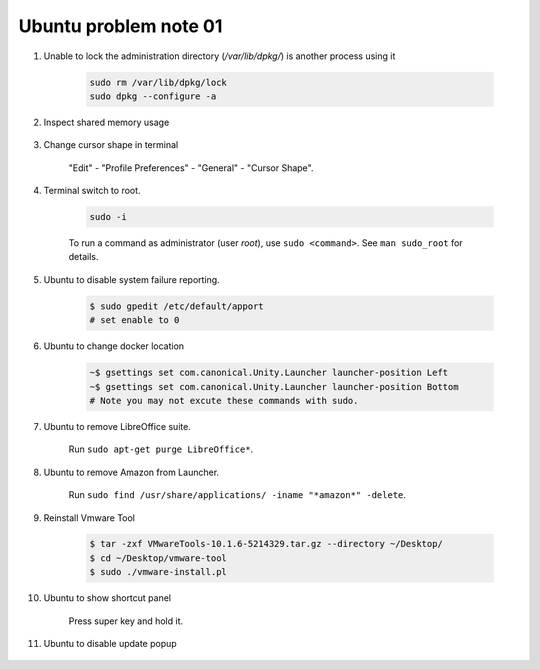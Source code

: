 **********************
Ubuntu problem note 01
**********************

#. Unable to lock the administration directory (`/var/lib/dpkg/`) is another process using it

    .. code-block:: sh

        sudo rm /var/lib/dpkg/lock
        sudo dpkg --configure -a

#. Inspect shared memory usage

    .. image:: images/ubuntu_view_shared_memory_usage.png

#. Change cursor shape in terminal

    "Edit" - "Profile Preferences" - "General" - "Cursor Shape".

    .. image:: images/terminal_cursor_shape_configure.png

#. Terminal switch to root.

    .. code-block:: sh

        sudo -i

    To run a command as administrator (user `root`), use ``sudo <command>``.
    See ``man sudo_root`` for details.

#. Ubuntu to disable system failure reporting.

    .. image:: images/ubuntu_system_failure_report.png

    .. code-block:: sh

        $ sudo gpedit /etc/default/apport
        # set enable to 0

#. Ubuntu to change docker location

    .. code-block:: sh

        ~$ gsettings set com.canonical.Unity.Launcher launcher-position Left
        ~$ gsettings set com.canonical.Unity.Launcher launcher-position Bottom
        # Note you may not excute these commands with sudo.

#. Ubuntu to remove LibreOffice suite.

    Run ``sudo apt-get purge LibreOffice*``.

#. Ubuntu to remove Amazon from Launcher.

    Run ``sudo find /usr/share/applications/ -iname "*amazon*" -delete``.

#. Reinstall Vmware Tool

    .. code-block:: sh

        $ tar -zxf VMwareTools-10.1.6-5214329.tar.gz --directory ~/Desktop/
        $ cd ~/Desktop/vmware-tool
        $ sudo ./vmware-install.pl

#. Ubuntu to show shortcut panel

    Press super key and hold it.

    .. image:: images/dash_home_shortcuts.png

#. Ubuntu to disable update popup

    .. image:: images/disable_ubuntu_update_popup.jpg
